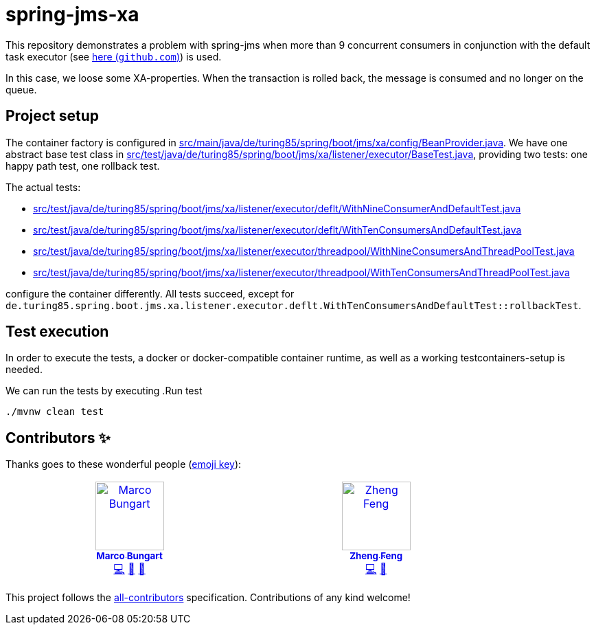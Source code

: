 = spring-jms-xa

This repository demonstrates a problem with spring-jms when more than 9 concurrent consumers in conjunction with the default task executor (see link:https://github.com/spring-projects/spring-framework/blob/ea52ecc5e08a14869ec351af38481c4008c8bcd8/spring-jms/src/main/java/org/springframework/jms/listener/DefaultMessageListenerContainer.java#L764-L768[here (`github.com`)]) is used.

In this case, we loose some XA-properties. When the transaction is rolled back, the message is consumed and no longer on the queue.

== Project setup
The container factory is configured in link:src/main/java/de/turing85/spring/boot/jms/xa/config/BeanProvider.java[]. We have one abstract base test class in link:src/test/java/de/turing85/spring/boot/jms/xa/listener/executor/BaseTest.java[], providing two tests: one happy path test, one rollback test.

The actual tests:

- link:src/test/java/de/turing85/spring/boot/jms/xa/listener/executor/deflt/WithNineConsumerAndDefaultTest.java[]
- link:src/test/java/de/turing85/spring/boot/jms/xa/listener/executor/deflt/WithTenConsumersAndDefaultTest.java[]
- link:src/test/java/de/turing85/spring/boot/jms/xa/listener/executor/threadpool/WithNineConsumersAndThreadPoolTest.java[]
- link:src/test/java/de/turing85/spring/boot/jms/xa/listener/executor/threadpool/WithTenConsumersAndThreadPoolTest.java[]

configure the container differently. All tests succeed, except for `de.turing85.spring.boot.jms.xa.listener.executor.deflt.WithTenConsumersAndDefaultTest::rollbackTest`.

== Test execution
In order to execute the tests, a docker or docker-compatible container runtime, as well as a working testcontainers-setup is needed.

We can run the tests by executing
.Run test
[source, bash]
----
./mvnw clean test
----

== Contributors ✨

Thanks goes to these wonderful people (https://allcontributors.org/docs/en/emoji-key[emoji key]):

++++
<!-- ALL-CONTRIBUTORS-LIST:START - Do not remove or modify this section -->
<!-- prettier-ignore-start -->
<!-- markdownlint-disable -->
<table>
  <tbody>
    <tr>
      <td align="center" valign="top" width="14.28%"><a href="https://turing85.github.io"><img src="https://avatars.githubusercontent.com/u/32584495?v=4?s=100" width="100px;" alt="Marco Bungart"/><br /><sub><b>Marco Bungart</b></sub></a><br /><a href="#code-turing85" title="Code">💻</a> <a href="#maintenance-turing85" title="Maintenance">🚧</a> <a href="#doc-turing85" title="Documentation">📖</a></td>
      <td align="center" valign="top" width="14.28%"><a href="https://zhfeng.github.io/"><img src="https://avatars.githubusercontent.com/u/1246139?v=4?s=100" width="100px;" alt="Zheng Feng"/><br /><sub><b>Zheng Feng</b></sub></a><br /><a href="https://github.com/quarkiverse/quarkus-artemis/commits?author=zhfeng" title="Code">💻</a> <a href="#maintenance-zhfeng" title="Maintenance">🚧</a></td>
    </tr>
  </tbody>
</table>

<!-- markdownlint-restore -->
<!-- prettier-ignore-end -->

<!-- ALL-CONTRIBUTORS-LIST:END -->
++++

This project follows the link:https://github.com/all-contributors/all-contributors[all-contributors] specification. Contributions of any kind welcome!
